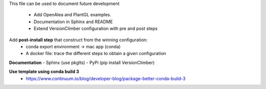 This file can be used to document future development

   * Add OpenAlea and PlantGL examples.
   * Documentation in Sphinx and README
   * Extend VersionClimber configuration with pre and post steps

Add **post-install step** that construct from the winning configuration:
  - conda export environment -> mac app (conda) 
  - A docker file: trace the different steps to obtain a given configuration
  
**Documentation**
- Sphinx (use pkglts)
- PyPi (pip install VersionClimber)

**Use template using conda build 3**
 - https://www.continuum.io/blog/developer-blog/package-better-conda-build-3
 

